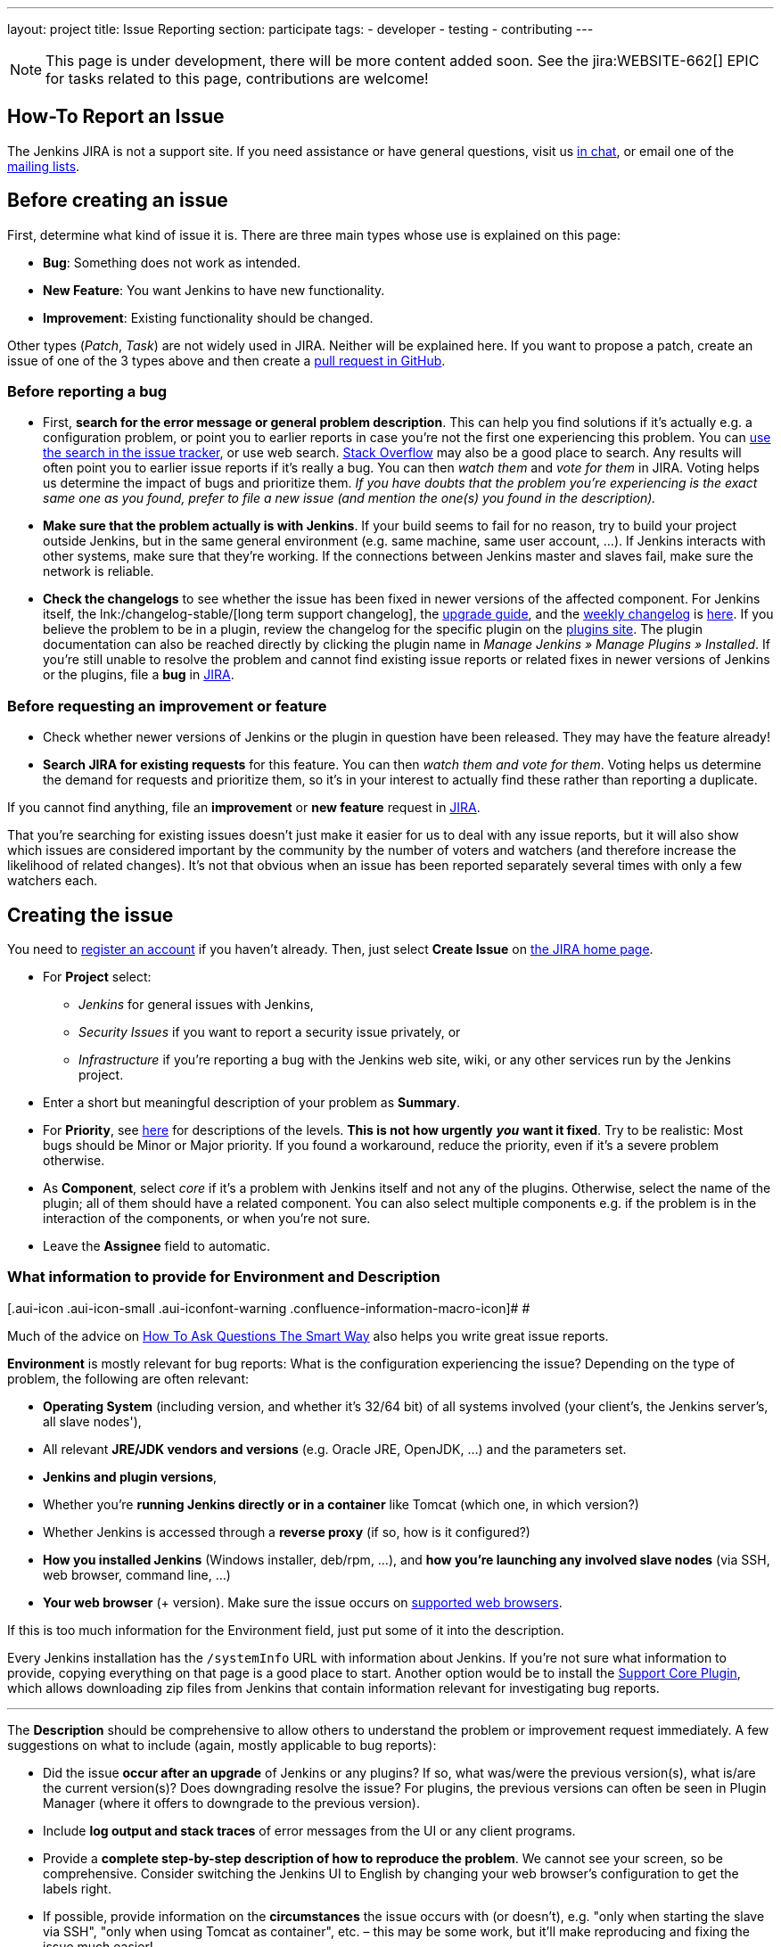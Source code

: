 ---
layout: project
title: Issue Reporting
section: participate
tags:
  - developer
  - testing
  - contributing
---

NOTE: This page is under development, there will be more content added soon.
See the jira:WEBSITE-662[] EPIC for tasks related to this page, contributions are welcome!

== How-To Report an Issue

The Jenkins JIRA is not a support site. If you need assistance or have
general questions, visit us https://jenkins.io/chat/[in chat], or email
one of the link:/mailing-lists[mailing lists].

[[Howtoreportanissue-Beforecreatinganissue]]
== Before creating an issue

First, determine what kind of issue it is. There are three main types
whose use is explained on this page:

* *Bug*: Something does not work as intended.
* *New Feature*: You want Jenkins to have new functionality.
* *Improvement*: Existing functionality should be changed.

Other types (_Patch_, _Task_) are not widely used in JIRA. Neither will
be explained here. If you want to propose a patch, create an issue of
one of the 3 types above and then create a link:https://help.github.com/en/github/collaborating-with-issues-and-pull-requests/creating-a-pull-request[pull request in GitHub].

[[Howtoreportanissue-Beforereportingabug]]
=== Before reporting a bug

* First, *search for the error message or general problem description*.
This can help you find solutions if it's actually e.g. a configuration
problem, or point you to earlier reports in case you're not the first
one experiencing this problem. You can
http://issues.jenkins-ci.org/secure/IssueNavigator.jspa[use the search
in the issue tracker], or use web search.
https://stackoverflow.com/tags/jenkins[Stack Overflow] may also be a
good place to search. Any results will often point you to earlier issue
reports if it's really a bug. You can then _watch them_ and _vote for
them_ in JIRA. Voting helps us determine the impact of bugs and
prioritize them. _If you have doubts that the problem you're
experiencing is the exact same one as you found, prefer to file a new
issue (and mention the one(s) you found in the description)._
* *Make sure that the problem actually is with Jenkins*. If your build
seems to fail for no reason, try to build your project outside Jenkins,
but in the same general environment (e.g. same machine, same user
account, ...). If Jenkins interacts with other systems, make sure that
they're working. If the connections between Jenkins master and slaves
fail, make sure the network is reliable.
* *Check the changelogs* to see whether the issue has been fixed in
newer versions of the affected component.
For Jenkins itself, the lnk:/changelog-stable/[long term support changelog], the link:/doc/upgrade-guide/[upgrade guide], and the link:/changelog/[weekly changelog] is http://jenkins-ci.org/changelog[here].
If you believe the problem to be in a plugin, review the changelog for the specific plugin on the link:https://plugins.jenkins.io/[plugins site].  The plugin documentation can also be reached
directly by clicking the plugin name in _Manage Jenkins » Manage Plugins » Installed_.
If you're still unable to resolve the problem and cannot find existing
issue reports or related fixes in newer versions of Jenkins or the
plugins, file a *bug* in link:https://issues.jenkins-ci.org/[JIRA].

[[Howtoreportanissue-Beforerequestinganimprovementorfeature]]
=== Before requesting an improvement or feature

* Check whether newer versions of Jenkins or the plugin in question have
been released. They may have the feature already!
* *Search JIRA for existing requests* for this feature. You can then
_watch them and vote for them_. Voting helps us determine the demand for
requests and prioritize them, so it's in your interest to actually find
these rather than reporting a duplicate.

If you cannot find anything, file an *improvement* or *new feature*
request in link:https://issues.jenkins-ci.org/[JIRA].

That you're searching for existing issues doesn't just make it easier
for us to deal with any issue reports, but it will also show which
issues are considered important by the community by the number of voters
and watchers (and therefore increase the likelihood of related changes).
It's not that obvious when an issue has been reported separately several
times with only a few watchers each.

[[Howtoreportanissue-Creatingtheissue]]
== Creating the issue

You need to https://jenkins-ci.org/account/[register an account] if you
haven't already. Then, just select *Create Issue* on
https://issues.jenkins-ci.org/secure/Dashboard.jspa[the JIRA home page].

* For *Project* select:
** _Jenkins_ for general issues with Jenkins,
** _Security Issues_ if you want to report a security issue privately,
or
** _Infrastructure_ if you're reporting a bug with the Jenkins web site,
wiki, or any other services run by the Jenkins project.
* Enter a short but meaningful description of your problem as *Summary*.
* For *Priority*, see
https://issues.jenkins-ci.org/secure/ShowConstantsHelp.jspa?decorator=popup#PriorityLevels[here]
for descriptions of the levels. *This is not how urgently* *_you_* *want
it fixed*. Try to be realistic: Most bugs should be Minor or Major
priority. If you found a workaround, reduce the priority, even if it's a
severe problem otherwise.
* As *Component*, select _core_ if it's a problem with Jenkins itself
and not any of the plugins. Otherwise, select the name of the plugin;
all of them should have a related component. You can also select
multiple components e.g. if the problem is in the interaction of the
components, or when you're not sure.
* Leave the *Assignee* field to automatic.

[[Howtoreportanissue-WhatinformationtoprovideforEnvironmentandDescription]]
=== What information to provide for Environment and Description

[.aui-icon .aui-icon-small .aui-iconfont-warning .confluence-information-macro-icon]#
#

Much of the advice on
http://www.catb.org/esr/faqs/smart-questions.html[How To Ask Questions
The Smart Way] also helps you write great issue reports.

*Environment* is mostly relevant for bug reports: What is the
configuration experiencing the issue? Depending on the type of problem,
the following are often relevant:

* *Operating System* (including version, and whether it's 32/64 bit) of
all systems involved (your client's, the Jenkins server's, all slave
nodes'),
* All relevant *JRE/JDK vendors and versions* (e.g. Oracle JRE, OpenJDK,
...) and the parameters set.
* *Jenkins and plugin versions*,
* Whether you're *running Jenkins directly or in a container* like
Tomcat (which one, in which version?)
* Whether Jenkins is accessed through a *reverse proxy* (if so, how is
it configured?)
* *How you installed Jenkins* (Windows installer, deb/rpm, ...), and
*how you're launching any involved slave nodes* (via SSH, web browser,
command line, ...)
* *Your web browser* (+ version). Make sure the issue occurs on
https://wiki.jenkins.io/display/JENKINS/Browser+Compatibility+Matrix[supported
web browsers].

If this is too much information for the Environment field, just put some
of it into the description.

Every Jenkins installation has the `+/systemInfo+` URL with information
about Jenkins. If you're not sure what information to provide, copying
everything on that page is a good place to start. Another option would
be to install the
link:https://plugins.jenkins.io/support-core/[Support Core
Plugin], which allows downloading zip files from Jenkins that contain
information relevant for investigating bug reports.

'''''

The *Description* should be comprehensive to allow others to understand
the problem or improvement request immediately. A few suggestions on
what to include (again, mostly applicable to bug reports):

* Did the issue *occur after an upgrade* of Jenkins or any plugins? If
so, what was/were the previous version(s), what is/are the current
version(s)? Does downgrading resolve the issue? For plugins, the
previous versions can often be seen in Plugin Manager (where it offers
to downgrade to the previous version).
* Include *log output and stack traces* of error messages from the UI or
any client programs.
* Provide a *complete step-by-step description of how to reproduce the
problem*. We cannot see your screen, so be comprehensive. Consider
switching the Jenkins UI to English by changing your web browser's
configuration to get the labels right.
* If possible, provide information on the *circumstances* the issue
occurs with (or doesn't), e.g. "only when starting the slave via SSH",
"only when using Tomcat as container", etc. – this may be some work, but
it'll make reproducing and fixing the issue much easier!
* Does the issue occur with a new Jenkins installation not reusing any
old configuration or data? *Try to reproduce the problem with a pristine
Jenkins installation* with as little customization as possible.
* If the problem occurs in *interaction with other systems* (e.g. SCM),
include their version and other relevant configuration.
* If the Jenkins UI no longer responds, *get a thread dump* using e.g.
(on Linux) `+kill -3 <Jenkins PID>+` or `+jstack -l <Jenkins PID>+`.

[[Howtoreportanissue-Aftercreatingtheissue]]
== After creating the issue

Once you've created an issue, make sure to *respond to requests for
additional information* in a timely manner, otherwise your issue may be
resolved as Incomplete.

If you reported a regression in Jenkins (i.e. a bug that appeared after
updating Jenkins itself), consider
http://jenkins-ci.org/changelog[leaving *community feedback* on the
changelog] to let others know about it.

*Keep the issue updated*. This includes, for example:

* If you find additional information that may be relevant to the issue,
add it to the issue description or write a comment.
* If it turns out that the bug you reported was actually something else,
resolve it. (If you only found a workaround, don't resolve it yet.)
* If newer Jenkins versions no longer are affected by the issue, or
implemented the feature you requested, make sure to mark your issue as
Fixed. This can happen e.g. if there were other reports on the issue, or
developers noticed it on their own.
